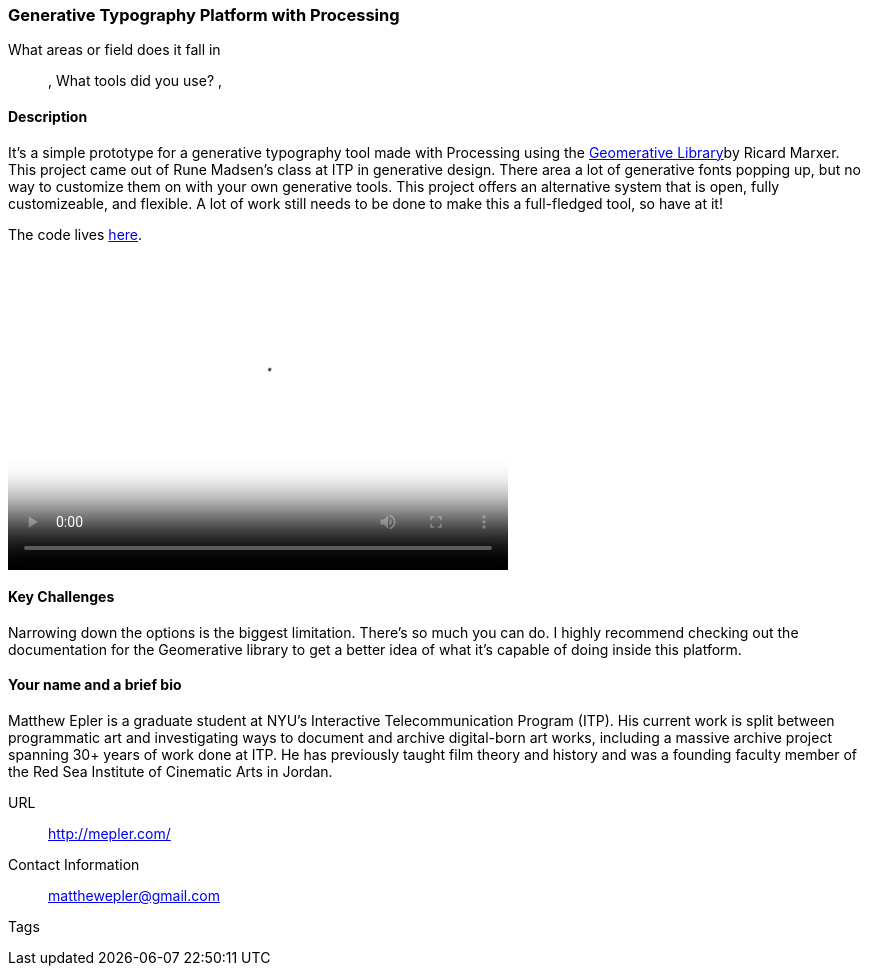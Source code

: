 [[unique_project_name]]
=== Generative Typography Platform with Processing

What areas or field does it fall in::
   (((Typography))), (((Generative))) (((Design)))
What tools did you use?
   (((Processing))), (((Geomerative Library)))

==== Description

It's a simple prototype for a generative typography tool made with Processing using the link:http://www.ricardmarxer.com/geomerative/[Geomerative Library]by Ricard Marxer. This project came out of Rune Madsen's class at ITP in generative design. There area a lot of generative fonts popping up, but no way to customize them on with your own generative tools. This project offers an alternative system that is open, fully customizeable, and flexible. A lot of work still needs to be done to make this a full-fledged tool, so have at it!

The code lives link:https://github.com/matthewepler/generative_type_platform[here].

video::http://player.vimeo.com/video/50550549[height='313', width='500', poster='images/clay_shirky_github_talk_poster.png']

==== Key Challenges

Narrowing down the options is the biggest limitation. There's so much you can do. I highly recommend checking out the documentation for the Geomerative library to get a better idea of what it's capable of doing inside this platform. 

==== Your name and a brief bio

Matthew Epler is a graduate student at NYU's Interactive Telecommunication Program (ITP). His current work is split between programmatic art and investigating ways to document and archive digital-born art works, including a massive archive project spanning 30+ years of work done at ITP. He has previously taught film theory and history and was a founding faculty member of the Red Sea Institute of Cinematic Arts in Jordan.

URL::
   http://mepler.com/
Contact Information::
   matthewepler@gmail.com
Tags::
   (((processing))) (((typography))) (((generative))) (((student)))
